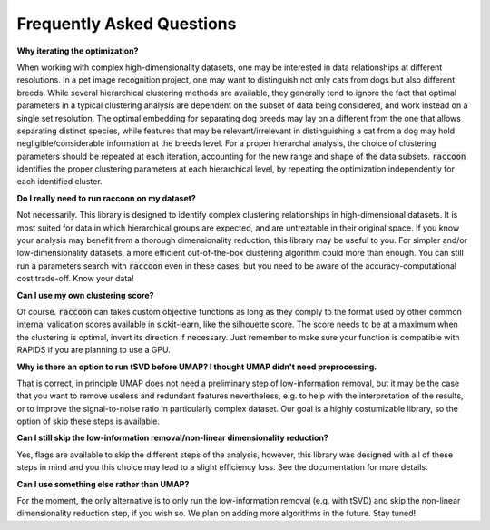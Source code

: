 ==========================
Frequently Asked Questions
==========================

**Why iterating the optimization?**

When working with complex high-dimensionality datasets, one may be interested in data relationships at different resolutions. In a pet image recognition project, one may want to distinguish not only cats from dogs but also different breeds.
While several hierarchical clustering methods are available, they generally tend to ignore the fact that optimal parameters in a typical clustering analysis are dependent on the subset of data being considered, and work instead on a single set resolution. 
The optimal embedding for separating dog breeds may lay on a different from the one that allows separating distinct species, while features that may be relevant/irrelevant in distinguishing a cat from a dog may hold negligible/considerable information at the breeds level. 
For a proper hierarchal analysis, the choice of clustering parameters should be repeated at each iteration, accounting for the new range and shape of the data subsets.
:code:`raccoon` identifies the proper clustering parameters at each hierarchical level, by repeating the optimization independently for each identified cluster.  

**Do I really need to run raccoon on my dataset?**

Not necessarily. This library is designed to identify complex clustering relationships in high-dimensional datasets.
It is most suited for data in which hierarchical groups are expected, and are untreatable in their original space.
If you know your analysis may benefit from a thorough dimensionality reduction, this library may be useful to you.
For simpler and/or low-dimensionality datasets, a more efficient out-of-the-box clustering algorithm could more than enough.
You can still run a parameters search with :code:`raccoon` even in these cases, but you need to be aware of the 
accuracy-computational cost trade-off. Know your data!

**Can I use my own clustering score?**

Of course. :code:`raccoon` can takes custom objective functions as long as they comply to the format used 
by other common internal validation scores available in sickit-learn, like the silhouette score. 
The score needs to be at a maximum when the clustering is optimal, invert its direction if necessary.
Just remember to make sure your function is compatible with RAPIDS if you are planning to use a GPU.

**Why is there an option to run tSVD before UMAP? I thought UMAP didn't need preprocessing.**

That is correct, in principle UMAP does not need a preliminary step of low-information removal,
but it may be the case that you want to remove useless and redundant features nevertheless, e.g. 
to help with the interpretation of the results, or to improve the signal-to-noise ratio in particularly complex dataset.
Our goal is a highly costumizable library, so the option of skip these steps is available.

**Can I still skip the low-information removal/non-linear dimensionality reduction?**

Yes, flags are available to skip the different steps of the analysis, however, this library was designed
with all of these steps in mind and you this choice may lead to a slight efficiency loss. 
See the documentation for more details.

**Can I use something else rather than UMAP?**

For the moment, the only alternative is to only run the low-information removal (e.g. with tSVD) and
skip the non-linear dimensionality reduction step, if you wish so. We plan on adding more algorithms in the future. Stay tuned!
